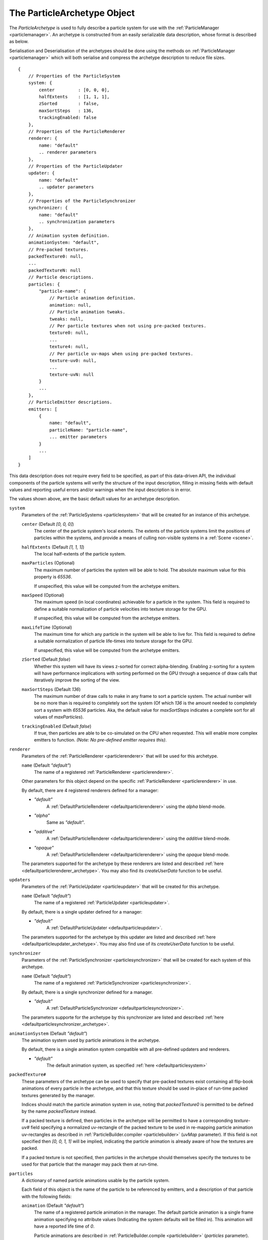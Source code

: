 .. index::
    single: ParticleArchetype

.. highlight:: javascript

.. _particlearchetype:

============================
The ParticleArchetype Object
============================

The `ParticleArchetype` is used to fully describe a particle system for use with the :ref:`ParticleManager <particlemanager>`. An archetype is constructed from an easily serializable data description, whose format is described as below.

Serialisation and Deserialisation of the archetypes should be done using the methods on :ref:`ParticleManager <particlemanager>` which will both serialise and compress the archetype description to reduce file sizes.

::

    {
        // Properties of the ParticleSystem
        system: {
            center         : [0, 0, 0],
            halfExtents    : [1, 1, 1],
            zSorted        : false,
            maxSortSteps   : 136,
            trackingEnabled: false
        },
        // Properties of the ParticleRenderer
        renderer: {
            name: "default"
            .. renderer parameters
        },
        // Properties of the ParticleUpdater
        updater: {
            name: "default"
            .. updater parameters
        },
        // Properties of the ParticleSynchronizer
        synchronizer: {
            name: "default"
            .. synchronization parameters
        },
        // Animation system definition.
        animationSystem: "default",
        // Pre-packed textures.
        packedTexture0: null,
        ...
        packedTextureN: null
        // Particle descriptions.
        particles: {
            "particle-name": {
                // Particle animation definition.
                animation: null,
                // Particle animation tweaks.
                tweaks: null,
                // Per particle textures when not using pre-packed textures.
                texture0: null,
                ...
                texture4: null,
                // Per particle uv-maps when using pre-packed textures.
                texture-uv0: null,
                ...
                texture-uvN: null
            }
            ...
        },
        // ParticleEmitter descriptions.
        emitters: [
            {
                name: "default",
                particleName: "particle-name",
                ... emitter parameters
            }
            ...
        ]
    }

This data description does not require every field to be specified, as part of this data-driven API, the individual components of the particle systems will verify the structure of the input description, filling in missing fields with default values and reporting useful errors and/or warnings when the input description is in error.

The values shown above, are the basic default values for an archetype description.

``system``
    Parameters of the :ref:`ParticleSystems <particlesystem>` that will be created for an instance of this archetype.

    ``center`` (Default `[0, 0, 0]`)
        The center of the particle system's local extents. The extents of the particle systems limit the positions of particles within the systems, and provide a means of culling non-visible systems in a :ref:`Scene <scene>`.

    ``halfExtents`` (Default `[1, 1, 1]`)
        The local half-extents of the particle system.

    ``maxParticles`` (Optional)
        The maximum number of particles the system will be able to hold. The absolute maximum value for this property is `65536`.

        If unspecified, this value will be computed from the archetype emitters.

    ``maxSpeed`` (Optional)
        The maximum speed (in local coordinates) achievable for a particle in the system. This field is required to define a suitable normalization of particle velocities into texture storage for the GPU.

        If unspecified, this value will be computed from the archetype emitters.

    ``maxLifeTime`` (Optional)
        The maximum time for which any particle in the system will be able to live for. This field is required to define a suitable normalization of particle life-times into texture storage for the GPU.

        If unspecified, this value will be computed from the archetype emitters.

    ``zSorted`` (Default `false`)
        Whether this system will have its views z-sorted for correct alpha-blending. Enabling z-sorting for a system will have performance implications with sorting performed on the GPU through a sequence of draw calls that iteratively improve the sorting of the view.

    ``maxSortSteps`` (Default `136`)
        The maximum number of draw calls to make in any frame to sort a particle system. The actual number will be no more than is required to completely sort the system (Of which `136` is the amount needed to completely sort a system with `65536` particles. Aka, the default value for `maxSortSteps` indicates a complete sort for all values of `maxParticles`).

    ``trackingEnabled`` (Default `false`)
        If true, then particles are able to be co-simulated on the CPU when requested. This will enable more complex emitters to function. `(Note: No pre-defined emitter requires this)`.

``renderer``
    Parameters of the :ref:`ParticleRenderer <particlerenderer>` that will be used for this archetype.

    ``name`` (Default `"default"`)
        The name of a registered :ref:`ParticleRenderer <particlerenderer>`.

    Other parameters for this object depend on the specific :ref:`ParticleRenderer <particlerenderer>` in use.

    By default, there are 4 registered renderers defined for a manager:

    * `"default"`
        A :ref:`DefaultParticleRenderer <defaultparticlerenderer>` using the `alpha` blend-mode.
    * `"alpha"`
        Same as `"default"`.
    * `"additive"`
         A :ref:`DefaultParticleRenderer <defaultparticlerenderer>` using the `additive` blend-mode.
    * `"opaque"`
        A :ref:`DefaultParticleRenderer <defaultparticlerenderer>` using the `opaque` blend-mode.

    The parameters supported for the archetype by these renderers are listed and described :ref:`here <defaultparticlerenderer_archetype>`. You may also find its `createUserData` function to be useful.

``updaters``
    Parameters of the :ref:`ParticleUpdater <particleupdater>` that will be created for this archetype.

    ``name`` (Default `"default"`)
        The name of a registered :ref:`ParticleUpdater <particleupdater>`.

    By default, there is a single updater defined for a manager:

    * `"default"`
        A :ref:`DefaultParticleUpdater <defaultparticleupdater>`.

    The parameters supported for the archetype by this updater are listed and described :ref:`here <defaultparticleupdater_archetype>`. You may also find use of its `createUserData` function to be useful.

``synchronizer``
    Parameters of the :ref:`ParticleSynchronizer <particlesynchronizer>` that will be created for each system of this archetype.

    ``name`` (Default `"default"`)
        The name of a registered :ref:`ParticleSynchronizer <particlesynchronizer>`.

    By default, there is a single synchronizer defined for a manager.

    * `"default"`
        A :ref:`DefaultParticleSynchronizer <defaultparticlesynchronizer>`.

    The parameters supporte for the archetype by this synchronizer are listed and described :ref:`here <defaultparticlesynchronizer_archetype>`.

``animationSystem`` (Default `"default"`)
    The animation system used by particle animations in the archetype.

    By default, there is a single animation system compatible with all pre-defined updaters and renderers.

    * `"default"`
        The default animation system, as specified :ref:`here <defaultparticlesystem>`

``packedTexture#``
    These parameters of the archetype can be used to specify that pre-packed textures exist containing all flip-book animations of every particle in the archetype, and that this texture should be used in-place of run-time packed textures generated by the manager.

    Indices should match the particle animation system in use, noting that `packedTexture0` is permitted to be defined by the name `packedTexture` instead.

    If a packed texture is defined, then particles in the archetype will be permitted to have a corresponding `texture-uv#` field specifying a normalized uv-rectangle of the packed texture to be used in re-mapping particle animation uv-rectangles as described in :ref:`ParticleBuilder.compiler <particlebuilder>` (`uvMap` parameter). If this field is not specified then `[0, 0, 1, 1]` will be implied, indicating the particle animation is already aware of how the textures are packed.

    If a packed texture is not specified, then particles in the archetype should themselves specify the textures to be used for that particle that the manager may pack them at run-time.

``particles``
    A dictionary of named particle animations usable by the particle system.

    Each field of this object is the name of the particle to be referenced by emitters, and a description of that particle with the following fields:

    ``animation`` (Default `"default"`)
        The name of a registered particle animation in the manager. The default particle animation is a single frame animation specifying no attribute values (Indicating the system defaults will be filled in). This animation will have a reported life time of `0`.

        Particle animations are described in :ref:`ParticleBuilder.compile <particlebuilder>` (`particles` parameter).

    ``tweaks``
       A dictionary of tweaks (As described in :ref:`ParticleBuilder.compile <particlebuilder>` `tweaks` parameters), to be applied to the animation for this particle.

    ``texture-uv#``
        A normalized uv-rectangle describing the sub-set of the packed texture to which this particles defined animation uv-rectangles should be mapped to as described in :ref:`ParticleBuilder.compile <particlebuilder>` `uvMap` parameter.

        If using a corresponding packed texture, and this field is omitted, then `[0, 0, 1, 1`] will be used.

        If not using a corresponding packed texture, this field must not be present.

    ``texture#``
        A texture to be used for this individual particle including its entire flip-book animation if applicable.

        This field must not be present if using packed textures.

        This fields value should be a `string` specifying the path to the texture used for this particle.

        If not using a corresponding packed texture, and this field is omitted, then the :ref:`TextureManager <texturemanager>` default texture will be used.

``emitters``
    An array of :ref:`ParticleEmitters <particleemitter>` for this particle system archetype.

    ``name`` (Default `"default"`)
        The name of a registered :ref:`ParticleEmitter <particleemitter>`.

    ``particleName`` (The only `non`-optional field in the entire archetype!)
        The name of the defined particle animation in this archetype to be emitted by this emitter.

    By default, there is a single emitter defined for a manager:

    * `"default"`
        A :ref:`DefaultParticleEmitter <defaultparticleemitter>`.

    The parameters supported for the archetype by this emitter are listed and described :ref:`here <defaultparticleemitter_archetype>`.
